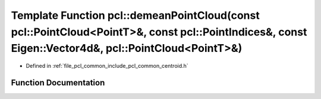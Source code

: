.. _exhale_function_namespacepcl_1a989ce2a2f9a6f14cbfefee1a3eaa40e6:

Template Function pcl::demeanPointCloud(const pcl::PointCloud<PointT>&, const pcl::PointIndices&, const Eigen::Vector4d&, pcl::PointCloud<PointT>&)
===================================================================================================================================================

- Defined in :ref:`file_pcl_common_include_pcl_common_centroid.h`


Function Documentation
----------------------


.. doxygenfunction:: pcl::demeanPointCloud(const pcl::PointCloud<PointT>&, const pcl::PointIndices&, const Eigen::Vector4d&, pcl::PointCloud<PointT>&)
